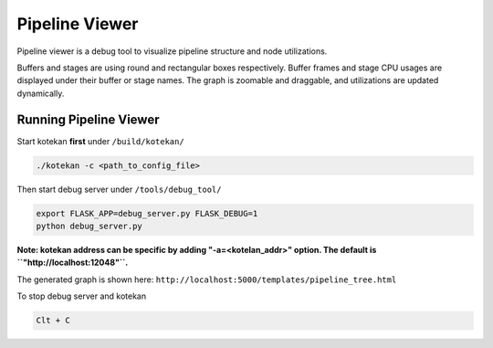 ****************
Pipeline Viewer
****************

Pipeline viewer is a debug tool to visualize pipeline structure and node utilizations.

Buffers and stages are using round and rectangular boxes respectively.
Buffer frames and stage CPU usages are displayed under their buffer or stage names.
The graph is zoomable and draggable, and utilizations are updated dynamically.

Running Pipeline Viewer
-----------------------
Start kotekan **first** under ``/build/kotekan/``

.. code:: bash

    ./kotekan -c <path_to_config_file>

Then start debug server under ``/tools/debug_tool/``

.. code:: bash

    export FLASK_APP=debug_server.py FLASK_DEBUG=1
    python debug_server.py

**Note: kotekan address can be specific by adding "-a=<kotelan_addr>" option. The default is ``"http://localhost:12048"``.**

The generated graph is shown here:
``http://localhost:5000/templates/pipeline_tree.html``

To stop debug server and kotekan

.. code:: bash

    Clt + C


